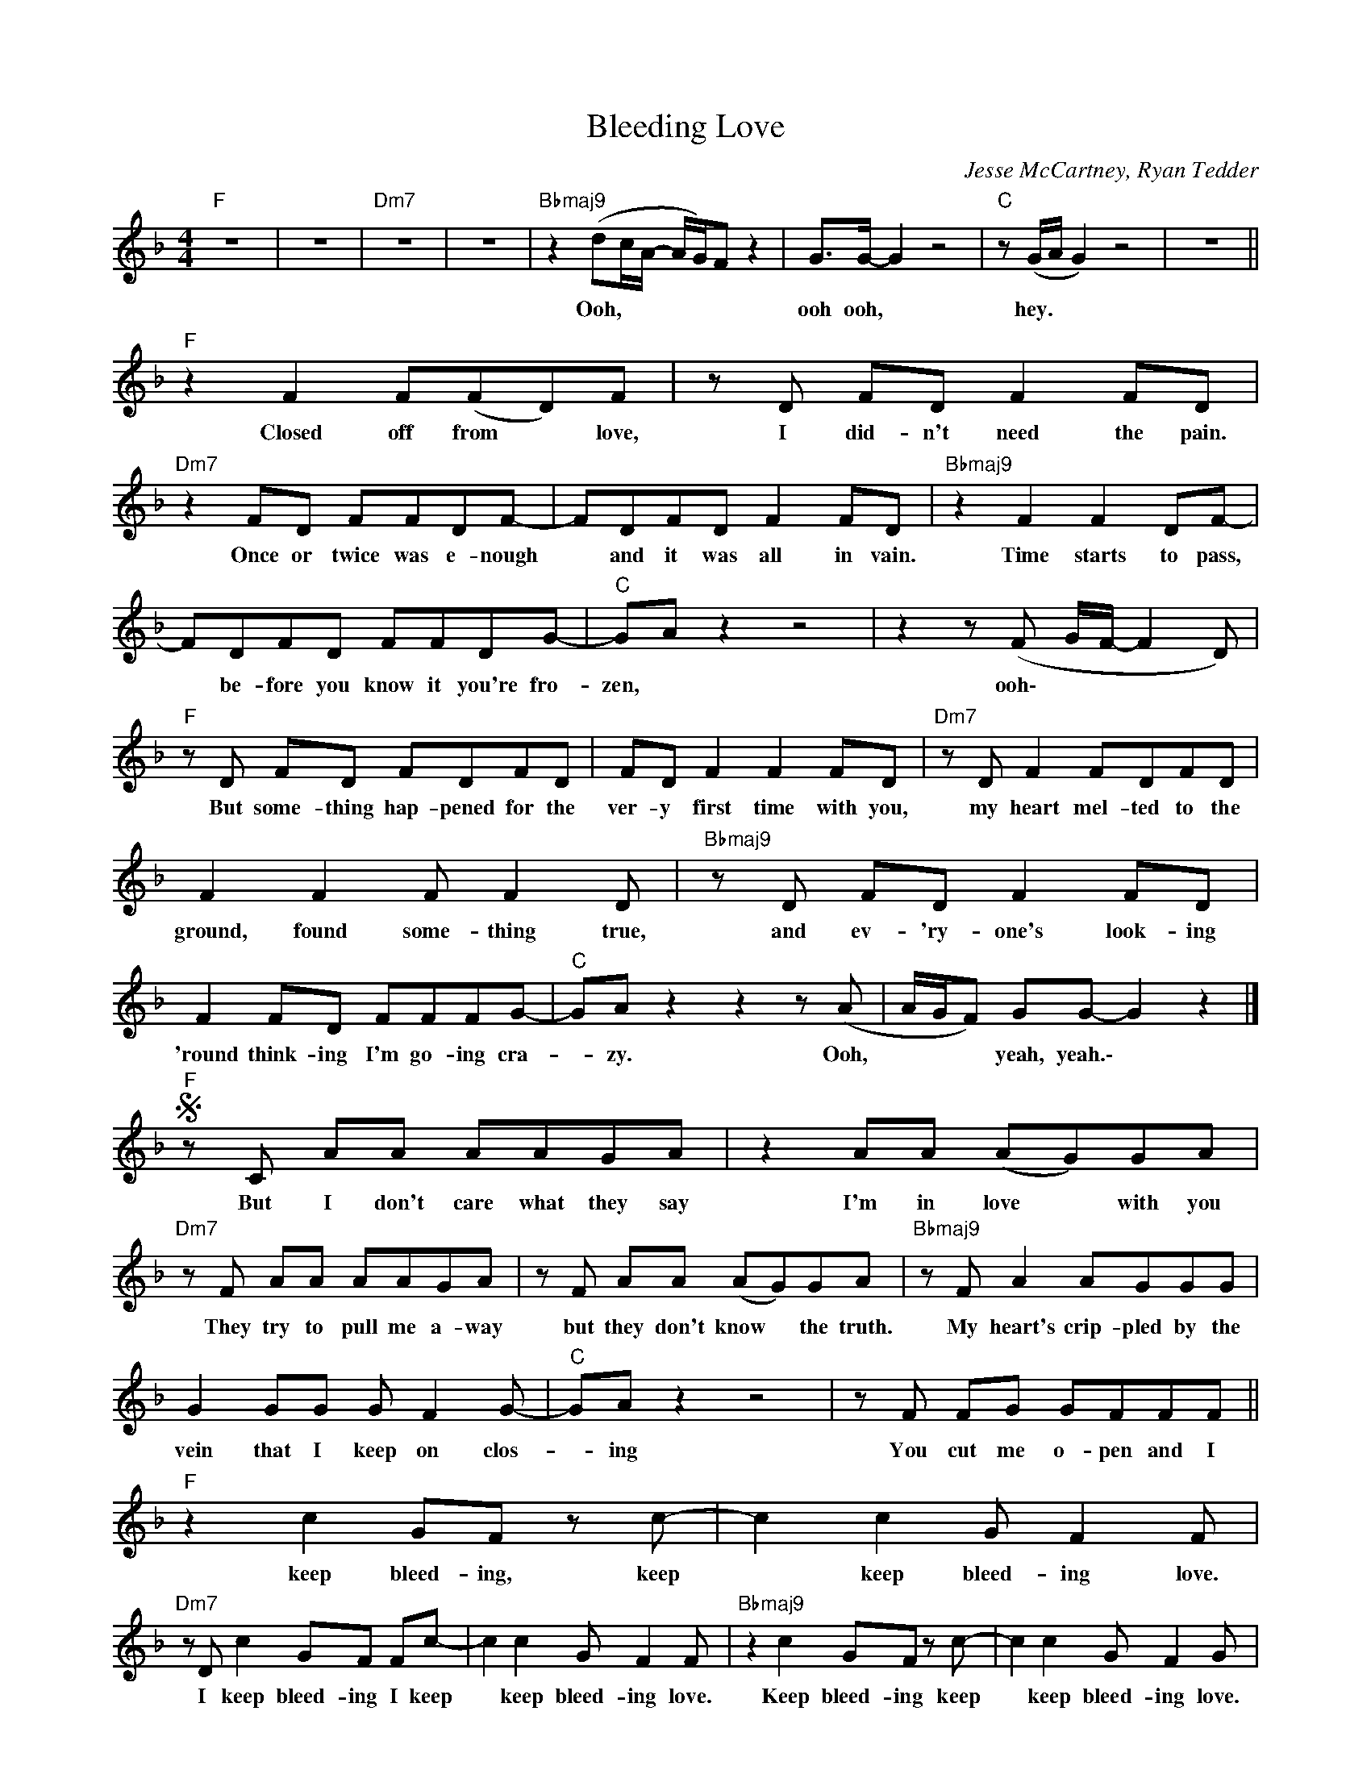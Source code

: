 X:1
T:Bleeding Love
C:Jesse McCartney, Ryan Tedder
Z:All Rights Reserved
L:1/8
M:4/4
K:F
V:1 treble 
%%MIDI program 0
V:1
"F" z8 | z8 |"Dm7" z8 | z8 |"Bbmaj9" z2 (dc/A/- A/G/)F z2 | G>G- G2 z4 |"C" z (G/A/ G2) z4 | z8 || %8
w: ||||Ooh, * * * * *|ooh ooh, *|hey. * *||
"F" z2 F2 F(FD)F | z D FD F2 FD |"Dm7" z2 FD FFDF- | FDFD F2 FD |"Bbmaj9" z2 F2 F2 DF- | %13
w: Closed off from * love,|I did- n't need the pain.|Once or twice was e- nough|* and it was all in vain.|Time starts to pass,|
 FDFD FFDG- |"C" GA z2 z4 | z2 z (F G/F/- F2 D) |"F" z D FD FDFD | FD F2 F2 FD |"Dm7" z D F2 FDFD | %19
w: * be- fore you know it you're fro-|zen, *|ooh\- * * * *|But some- thing hap- pened for the|ver- y first time with you,|my heart mel- ted to the|
 F2 F2 F F2 D |"Bbmaj9" z D FD F2 FD | F2 FD FFFG- |"C" GA z2 z2 z (A | A/G/F) GG- G2 z2 |] %24
w: ground, found some- thing true,|and ev- 'ry- one's look- ing|'round think- ing I'm go- ing cra-|* zy. Ooh,|* * * yeah, yeah.\- *|
S"F" z C AA AAGA | z2 AA (AG)GA |"Dm7" z F AA AAGA | z F AA (AG)GA |"Bbmaj9" z F A2 AGGG | %29
w: But I don't care what they say|I'm in love * with you|They try to pull me a- way|but they don't know * the truth.|My heart's crip- pled by the|
 G2 GG G F2 G- |"C" GA z2 z4 | z F FG GFFF ||"F" z2 c2 GF z c- | c2 c2 G F2 F | %34
w: vein that I keep on clos-|* ing|You cut me o- pen and I|keep bleed- ing, keep|* keep bleed- ing love.|
"Dm7" z D c2 GF Fc- | c2 c2 G F2 F |"Bbmaj9" z2 c2 GF z c- | c2 c2 G F2 G | %38
w: I keep bleed- ing I keep|* keep bleed- ing love.|Keep bleed- ing keep|* keep bleed- ing love.|
"C" z3/2"Csus4" z/ z2"C" z3/2"Csus4" z/ z2 |"C" z F/-"Csus4"F/ FG"C" GF/-"Csus4"F/- F2 |] %40
w: |You * cut me o- pen, * *|
O"F" z4 z2 z (G | GF- FG/A/ G4) || z2 FD F2 FD | F2 FD"Fsus2" F F2 D |"Dm7" z D FD F2 FD | %45
w: ooh.||Try- ing hard not to|hear but they talk so loud,|their pierc- ing sounds fill my|
 F2 FD"Fsus2/D" FFFD |"Bbmaj9" z2 FD F2 FD | F2 FD"Bb69" FDFG- |"Csus4" G(A G2) z2 z (A- | %49
w: ears, try to fill me with doubt,|yet I know that the|goal is to keep me from fall-|* ing, * hey|
"C" AG/F/) (GF- F4) |"F" z D FD FDFD | FDFD"Fsus2" F F2 D |"Dm7" z D FD F2 DF- | %53
w: * * * yeah. * *|But noth- ing's great- er than the|risk that comes with your em- brace.|and in this world of lone-|
 FDFF"Fsus2/D" d2 c(G/F/) |"Bbmaj9" z F cA A2 AG- | GFFD"B69" FFFG- |"Csus4" G (A2 G) z2 z F- | %57
w: * li- ness I see your face, *|yet ev- 'ry- one a- round|* me thinks that I'm go- ing cra-|* zy. * May-|
"C" FD z (A- A/G/F/D/) F z ||SO"Dm7" z4 z2 FF | G2 A(G/A/ G2) F(F- |"Bbmaj7" F2 G) z z2 FF | %61
w: * be, may- * * * * be.|And it's|drain- ing all * * of me.|* * Though they|
 G2 A(d/c/ A)A A/(G/A/)G/ |"F/C" A c2 d z2 FF | GG A(G/>A/ G) F2 f- |"Csus4" f(ed)(d c)c- cc/(d/ | %65
w: find it hard * * to be- * lieve, *|* * * I'll be|wear- ing these scars * * for ev-|* 'ry- * one * to * see. *|
 f4- f/g/"C"a) z2 |]"Dm7" z2 AA AAGA | z2 AA A/(G/F) FF |"Bbpower" z G AG AAcA | z G Ac (AG)GA | %70
w: |I don't care what they say,|I'm in love * * with you.|They try to pull me a- way,|but they don't know * the truth.|
"Csus2" z F A2 AGGG | G2 GA G F2 G- |"Csus4" GA z2 z2 z F- | FFFG GA (A/G/)A- |: %74
w: My heart's crip- pled by the|vein that I keep on clos-|* ing. Ooh,\_|* you cut me o- pen and. * I|
"Dm7" A2 c2 GF z c- | c2 c2 G z FF |"Bbmaj9" z F c2 GF Fc- | c2 c2 G F2 F |"F/C" z2 c2 GF z c- | %79
w: * keep bleed- ing keep|* keep bleed- ing love.|I keep bleed- ing, I keep|* keep bleed- ing love|Keep bleed- ing, keep|
 c2 c2 G F2 G |"Csus4" z8 | z F FF dc (c/A/)"Csus4"c :| z8 | z F FG GFF(F |"Dm" F2) c2 GF z c- | %85
w: * keep bleed- ing love.||You cut me o- pen and * I||You cut me o- pen and I|* keep bleed- ing keep|
"Bbpower" c2 c2 GF z F- |"Fpower" F2 z2 z4 |"C" z8 |"Dm" z8 | z8 || %90
w: * keep bleed- ing love.|||||

